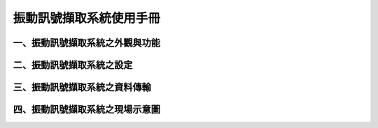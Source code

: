 .. _振動訊號擷取系統使用手冊:

振動訊號擷取系統使用手冊
=======================

一、振動訊號擷取系統之外觀與功能
------------------------------

二、振動訊號擷取系統之設定
------------------------------

三、振動訊號擷取系統之資料傳輸
------------------------------

四、振動訊號擷取系統之現場示意圖
------------------------------
